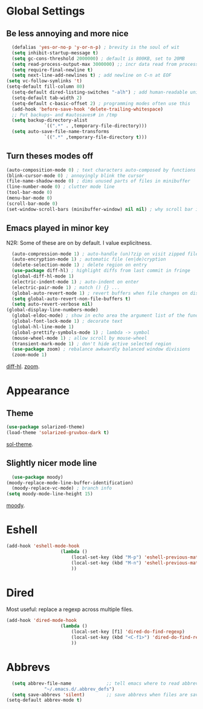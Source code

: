 * Global Settings
** Be less annoying and more nice
#+begin_src emacs-lisp
	(defalias 'yes-or-no-p 'y-or-n-p) ; brevity is the soul of wit
	(setq inhibit-startup-message t)
	(setq gc-cons-threshold 2000000) ; default is 800KB, set to 20MB
	(setq read-process-output-max 3000000) ;; incr data read from process. default is 4kb.
	(setq require-final-newline t)
	(setq next-line-add-newlines t) ; add newline on C-n at EOF
  (setq vc-follow-symlinks 't)
  (setq-default fill-column 80)
	(setq-default dired-listing-switches "-alh") ; add human-readable units
	(setq-default tab-width 2)
	(setq-default c-basic-offset 2) ; programming modes often use this
	(add-hook 'before-save-hook 'delete-trailing-whitespace)
	;; Put backups~ and #autosaves# in /tmp
	(setq backup-directory-alist
				`((".*" . ,temporary-file-directory)))
	(setq auto-save-file-name-transforms
				`((".*" ,temporary-file-directory t)))
#+end_src

** Turn theses modes off
#+begin_src emacs-lisp
	(auto-composition-mode 0) ; text characters auto-composed by functions
	(blink-cursor-mode 0) ; annoyingly blink the cursor
	(file-name-shadow-mode 0) ; dims unused parts of files in minibuffer
	(line-number-mode 0) ; clutter mode line
	(tool-bar-mode 0)
	(menu-bar-mode 0)
	(scroll-bar-mode 0)
	(set-window-scroll-bars (minibuffer-window) nil nil) ; why scroll bar in minibuffer
#+end_src

** Emacs played in minor key
N2R: Some of these are on by default. I value explicitness.
#+begin_src emacs-lisp
	(auto-compression-mode 1) ; auto-handle (un)?zip on visit zipped file
	(auto-encryption-mode 1) ; automatic file (en|de)cryption
	(delete-selection-mode 1) ; delete region on entry
	(use-package diff-hl) ; highlight diffs from last commit in fringe
	(global-diff-hl-mode 1)
	(electric-indent-mode 1) ; auto-indent on enter
	(electric-pair-mode 1) ; match () {} ...
	(global-auto-revert-mode 1) ; revert buffers when file changes on disk
	(setq global-auto-revert-non-file-buffers t)
	(setq auto-revert-verbose nil)
  (global-display-line-numbers-mode)
	(global-eldoc-mode) ; show in echo area the argument list of the function being written
	(global-font-lock-mode 1) ; decorate text
	(global-hl-line-mode 1)
	(global-prettify-symbols-mode 1) ; lambda -> symbol
	(mouse-wheel-mode 1) ; allow scroll by mouse-wheel
	(transient-mark-mode 1) ; don't hide active selected region
	(use-package zoom) ; rebalance awkwardly balanced window divisions
	(zoom-mode 1)
#+end_src
[[https://github.com/dgutov/diff-hl][diff-hl]]. [[https://github.com/cyrus-and/zoom][zoom]].

* Appearance
** Theme
#+begin_src emacs-lisp
	(use-package solarized-theme)
	(load-theme 'solarized-gruvbox-dark t)
#+end_src
[[https://github.com/bbatsov/solarized-emacs][sol-theme]].

** Slightly nicer mode line
#+begin_src emacs-lisp
	(use-package moody)
  (moody-replace-mode-line-buffer-identification)
	(moody-replace-vc-mode) ; branch info
  (setq moody-mode-line-height 15)
#+end_src
[[https://github.com/tarsius/moody][moody]].

* Eshell
#+begin_src emacs-lisp
	(add-hook 'eshell-mode-hook
						(lambda ()
							(local-set-key (kbd "M-p") 'eshell-previous-matching-input-from-input)
							(local-set-key (kbd "M-n") 'eshell-previous-matching-input-from-input)
							))
#+end_src
* Dired
Most useful: replace a regexp across multiple files.
#+begin_src emacs-lisp
	(add-hook 'dired-mode-hook
						(lambda ()
							(local-set-key [f1] 'dired-do-find-regexp)
							(local-set-key (kbd "<C-f1>") 'dired-do-find-regexp-and-replace)
							))
#+end_src
* Abbrevs
#+begin_src emacs-lisp
	(setq abbrev-file-name             ;; tell emacs where to read abbrev
				"~/.emacs.d/.abbrev_defs")
	(setq save-abbrevs 'silent)        ;; save abbrevs when files are saved
  (setq-default abbrev-mode t)
#+end_src
